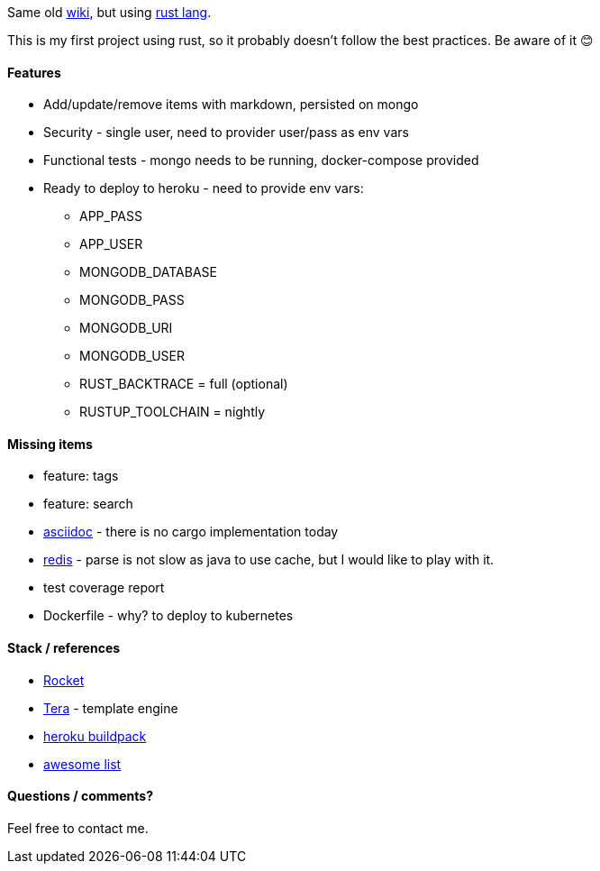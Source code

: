 Same old https://github.com/adamatti/wiki[wiki], but using https://www.rust-lang.org/[rust lang].

This is my first project using rust, so it probably doesn't follow the best practices. Be aware of it 😊

==== Features

* Add/update/remove items with markdown, persisted on mongo
* Security - single user, need to provider user/pass as env vars
* Functional tests - mongo needs to be running, docker-compose provided
* Ready to deploy to heroku - need to provide env vars:
** APP_PASS
** APP_USER
** MONGODB_DATABASE
** MONGODB_PASS
** MONGODB_URI
** MONGODB_USER
** RUST_BACKTRACE = full (optional)
** RUSTUP_TOOLCHAIN = nightly

==== Missing items

* feature: tags
* feature: search
* http://asciidoc.org/[asciidoc] - there is no cargo implementation today
* https://redis.io/[redis] - parse is not slow as java to use cache, but I would like to play with it.
* test coverage report
* Dockerfile - why? to deploy to kubernetes

==== Stack / references

* https://rocket.rs[Rocket]
* https://tera.netlify.com[Tera] - template engine
* https://github.com/emk/heroku-buildpack-rust[heroku buildpack]
* https://github.com/rust-unofficial/awesome-rust[awesome list]

==== Questions / comments?

Feel free to contact me.